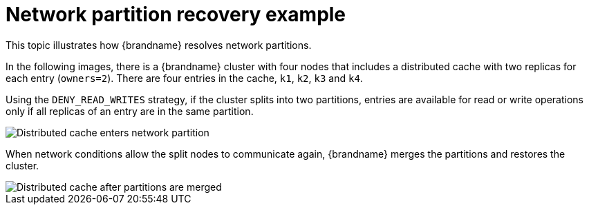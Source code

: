 [id="partition-handling-recovery-example_{context}"]
= Network partition recovery example

This topic illustrates how {brandname} resolves network partitions.

In the following images, there is a {brandname} cluster with four nodes that includes a distributed cache with two replicas for each entry (`owners=2`).
There are four entries in the cache, `k1`, `k2`, `k3` and `k4`.

Using the `DENY_READ_WRITES` strategy, if the cluster splits into two partitions, entries are available for read or write operations only if all replicas of an entry are in the same partition.

image::partition-handling-partitioning.png[Distributed cache enters network partition]

When network conditions allow the split nodes to communicate again, {brandname} merges the partitions and restores the cluster.

image::partition-handling-merging.png[Distributed cache after partitions are merged]
